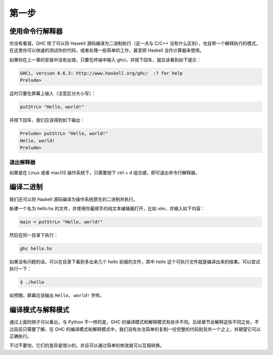 ######
第一步
######

****************
使用命令行解释器
****************

你没有看错，GHC 除了可以将 Hasekll 源码编译为二进制执行（这一点与 C/C++ 没有什么区别），也自带一个解释执行的模式，在这里你可以快速的测试你的代码，或者处理一些简单的工作，甚至把 Haskell 当作计算器来使用。

如果你在上一章的安装中没有出错，只要在终端中输入 ghci，并按下回车，就应该看到如下提示：

.. code::

   GHCi, version 8.6.3: http://www.haskell.org/ghc/  :? for help
   Prelude>

这时只要在屏幕上输入（注意区分大小写）：

.. code:: haskell

   putStrLn "Hello, world!"

并按下回车，我们应该得到如下输出：

.. code::
   
   Prelude> putStrLn "Hello, world!"
   Hello, world!
   Prelude>

退出解释器
==========

如果是在 Linux 或者 macOS 操作系统下，只需要按下 ctrl + d 组合键，即可退出命令行解释器。

**********
编译二进制
**********

我们还可以将 Haskell 源码编译为操作系统原生的二进制并执行。

新建一个名为 hello.hs 的文件，并使用你最顺手的纯文本编辑器打开，比如 vim，并输入如下内容：

.. code:: haskell

   main = putStrLn "Hello, world!"

然后在同一目录下执行：

.. code:: sh

   ghc hello.hs

如果没有问题的话，可以在目录下看到多出来几个 hello 前缀的文件，其中 hello 这个可执行文件就是编译出来的结果。可以尝试执行一下：

.. code:: sh

   $ ./hello

如预期，屏幕应该输出 ``Hello, world!`` 字样。

******************
编译模式与解释模式
******************

通过上面的例子可以看出，与 Python 不一样的是，GHC 的编译模式和解释模式有些许不同。后续章节会解释这些不同之处，不过目前只需要了解，在 GHC 的编译模式和解释模式中，我们没有办法简单的复制一份完整的代码到另外一个之上，并期望它可以正确执行。

不过不要怕，它们的差异是很小的，并且可以通过简单的修改就可以互相转换。
